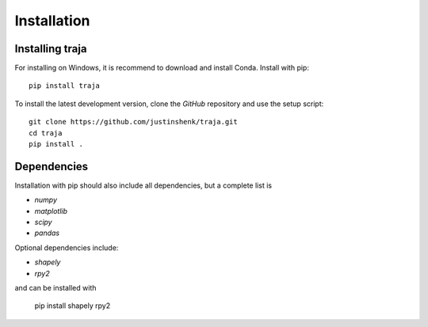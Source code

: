 Installation
============

Installing traja
----------------

For installing on Windows, it is recommend to download and install Conda.
Install with pip::

   pip install traja

To install the latest development version, clone the `GitHub` repository and use the setup script::

   git clone https://github.com/justinshenk/traja.git
   cd traja
   pip install .

Dependencies
------------

Installation with pip should also include all dependencies, but a complete list is

- `numpy`
- `matplotlib`
- `scipy`
- `pandas`

Optional dependencies include:

- `shapely`
- `rpy2`

and can be installed with

  pip install shapely rpy2


.. _GitHub: https://github.com/justinshenk/github

.. _numpy: http://www.numpy.org

.. _pandas: http://pandas.pydata.org

.. _shapely: http://toblerity.github.io/shapely

.. _matplotlib: http://matplotlib.org
